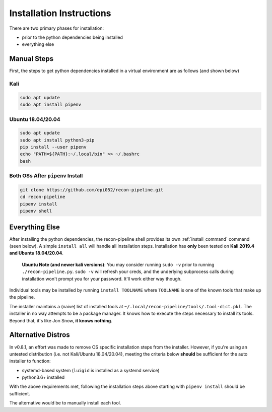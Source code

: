 .. _install-ref-label:

Installation Instructions
=========================

There are two primary phases for installation:

* prior to the python dependencies being installed
* everything else

Manual Steps
############

First, the steps to get python dependencies installed in a virtual environment are as follows (and shown below)

Kali
----

.. code-block:: console

    sudo apt update
    sudo apt install pipenv


Ubuntu 18.04/20.04
------------------

.. code-block:: console

    sudo apt update
    sudo apt install python3-pip
    pip install --user pipenv
    echo "PATH=${PATH}:~/.local/bin" >> ~/.bashrc
    bash

Both OSs After ``pipenv`` Install
---------------------------------

.. code-block:: console

    git clone https://github.com/epi052/recon-pipeline.git
    cd recon-pipeline
    pipenv install
    pipenv shell


.. raw:: html

    <script id="asciicast-318395" src="https://asciinema.org/a/318395.js" async></script>

Everything Else
###############

After installing the python dependencies, the recon-pipeline shell provides its own :ref:`install_command` command (seen below).
A simple ``install all`` will handle all installation steps.  Installation has **only** been tested on **Kali 2019.4 and Ubuntu 18.04/20.04**.

    **Ubuntu Note (and newer kali versions)**: You may consider running ``sudo -v`` prior to running ``./recon-pipeline.py``. ``sudo -v`` will refresh your creds, and the underlying subprocess calls during installation won't prompt you for your password. It'll work either way though.

Individual tools may be installed by running ``install TOOLNAME`` where ``TOOLNAME`` is one of the known tools that make
up the pipeline.

The installer maintains a (naive) list of installed tools at ``~/.local/recon-pipeline/tools/.tool-dict.pkl``.  The installer in no way attempts to be a package manager.  It knows how to execute the steps necessary to install its tools.  Beyond that, it's
like Jon Snow, **it knows nothing**.

.. raw:: html

    <script id="asciicast-294414" src="https://asciinema.org/a/294414.js" async></script>

Alternative Distros
###################

In v0.8.1, an effort was made to remove OS specific installation steps from the installer.  However, if you're
using an untested distribution (i.e. not Kali/Ubuntu 18.04/20.04), meeting the criteria below **should** be sufficient
for the auto installer to function:

- systemd-based system (``luigid`` is installed as a systemd service)
- python3.6+ installed

With the above requirements met, following the installation steps above starting with ``pipenv install`` should be sufficient.

The alternative would be to manually install each tool.